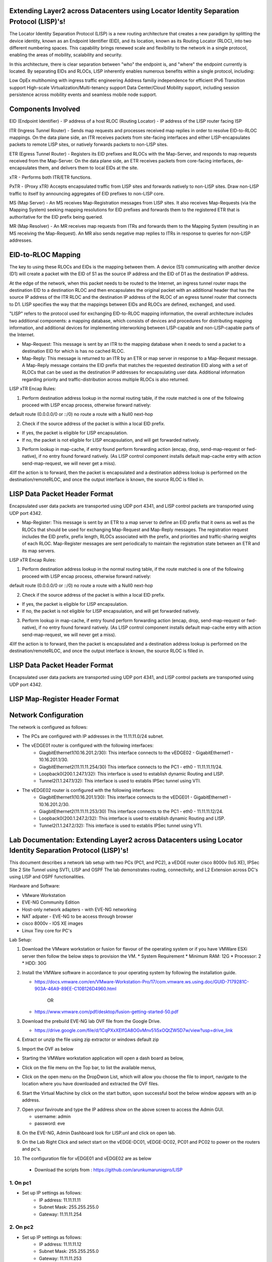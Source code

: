 Extending Layer2 across Datacenters using Locator Identity Separation Protocol (LISP)'s!
========================================================================================

The Locator Identity Separation Protocol (LISP) is a new routing architecture that creates a new paradigm by splitting the device identity, known as an Endpoint Identifier (EID), and its location, known as its Routing Locator (RLOC), into two different numbering spaces. This capability brings renewed scale and flexibility to the network in a single protocol, enabling the areas of mobility, scalability and security. 

.. image:: network_diagram.png
  :width: 800
  :alt: Alternative text

In this architecture, there is clear separation between "who" the endpoint is, and "where" the endpoint currently is located. By separating EIDs and RLOCs, LISP inherently enables numerous benefits within a single protocol, including:

Low OpEx multihoming with ingress traffic engineering
Address familiy independence for efficient IPv6 Transition support
High-scale Virtualization/Multi-tenancy support
Data Center/Cloud Mobility support, including session persistence across mobility events
and seamless mobile node support.

Components Involved 
===================

EID (Endpoint Identifier) - IP address of a host
RLOC (Routing Locator) - IP address of the LISP router facing ISP

ITR (Ingress Tunnel Router) -  Sends map requests and processes received map replies in order to resolve EID-to-RLOC mappings. On the data plane side, an ITR receives packets from site-facing interfaces and either LISP-encapsulates packets to remote LISP sites, or natively forwards packets to non-LISP sites.

ETR (Egress Tunnel Router) - Registers its EID prefixes and RLOCs with the Map-Server, and responds to map requests received from the Map-Server. On the data plane side, an ETR receives packets from core-facing interfaces, de-encapsulates them, and delivers them to local EIDs at the site. 

xTR - Performs both ITR/ETR functions. 

PxTR - (Proxy xTR) Accepts encapsulated traffic from LISP sites and forwards natively to non-LISP sites. Draw non-LISP traffic to itself by announcing aggregates of EID prefixes to non-LISP core. 

MS (Map Server) - An MS receives Map-Registration messages from LISP sites. It also receives Map-Requests (via the Mapping System) seeking mapping resolutions for EID prefixes and forwards them to the registered ETR that is authoritative for the EID prefix being queried.

MR (Map Resolver) - An MR receives map requests from ITRs and forwards them to the Mapping System (resulting in an MS receiving the Map-Request). An MR also sends negative map replies to ITRs in response to queries for non-LISP addresses.



EID-to-RLOC Mapping
===================
The key to using these RLOCs and EIDs is the mapping between them. A device (S1) communicating with another device (D1) will create a packet with the EID of S1 as the source IP address and the EID of D1 as the destination IP address.

.. image:: EID_to_RLOC_Mapping.png
  :width: 600
  :alt: Alternative text

At the edge of the network, when this packet needs to be routed to the Internet, an ingress tunnel router maps the destination EID to a destination RLOC and then encapsulates the original packet with an additional header that has the source IP address of the ITR RLOC and the destination IP address of the RLOC of an egress tunnel router that connects to D1. LISP specifies the way that the mappings between EIDs and RLOCs are defined, exchanged, and used.

 

"LISP" refers to the protocol used for exchanging EID-to-RLOC mapping information, the overall architecture includes two additional components: a mapping database, which consists of devices and procedures for distributing mapping information, and additional devices for implementing interworking between LISP-capable and non-LISP-capable parts of the Internet.

• Map-Request: This message is sent by an ITR to the mapping database  when it needs to send a packet to a destination EID for which is has no cached RLOC.

 

• Map-Reply: This message is returned to an ITR by an ETR or map server  in response to a Map-Request message. A Map-Reply message contains the EID prefix that matches the requested destination EID along with a set of RLOCs that can be used as the destination IP addresses for encapsulating user data. Additional information regarding priority and traffic-distribution across multiple RLOCs is also returned.

LISP xTR Encap Rules:

 

1) Perform destination address lookup in the normal routing table, if the route matched is one of the following proceed with LISP encap process, otherwise forward natively:

default route (0.0.0.0/0 or ::/0)
no route
a route with a Null0 next-hop
 

2) Check if the source address of the packet is within a local EID prefix.

- If yes, the packet is eligible for LISP encapsulation.
- If no, the packet is not eligible for LISP encapsulation, and will get forwarded natively.
 

3) Perform lookup in map-cache, if entry found perform forwarding action (encap, drop, send-map-request or fwd-native), if no entry found forward natively. (As LISP control component installs default map-cache entry with action send-map-request, we will never get a miss).

 

4)If the action is to forward, then the packet is encapsulated and a destination address lookup is performed on the destination/remoteRLOC, and once the output interface is known, the source RLOC is filled in.


LISP Data Packet Header Format
==============================
 

Encapsulated user data packets are transported using UDP port 4341, and LISP control packets are transported using UDP port 4342.
 

• Map-Register: This message is sent by an ETR to a map server to define an EID prefix that it owns as well as the RLOCs that should be used for exchanging Map-Request and Map-Reply messages. The registration request includes the EID prefix, prefix length, RLOCs associated with the prefix, and priorities and traffic-sharing weights of each RLOC. Map-Register messages are sent periodically to maintain the registration state between an ETR and its map servers.

LISP xTR Encap Rules:

.. image:: EID_to_RLOC_Mapping.png
  :width: 600
  :alt: Alternative text
 

1) Perform destination address lookup in the normal routing table, if the route matched is one of the following proceed with LISP encap process, otherwise forward natively:

default route (0.0.0.0/0 or ::/0)
no route
a route with a Null0 next-hop
 

2) Check if the source address of the packet is within a local EID prefix.

- If yes, the packet is eligible for LISP encapsulation.
- If no, the packet is not eligible for LISP encapsulation, and will get forwarded natively.
 

3) Perform lookup in map-cache, if entry found perform forwarding action (encap, drop, send-map-request or fwd-native), if no entry found forward natively. (As LISP control component installs default map-cache entry with action send-map-request, we will never get a miss).

 

4)If the action is to forward, then the packet is encapsulated and a destination address lookup is performed on the destination/remoteRLOC, and once the output interface is known, the source RLOC is filled in.

LISP Data Packet Header Format
==============================

.. image:: lisp_header.png
  :width: 600
  :alt: Alternative text

Encapsulated user data packets are transported using UDP port 4341, and LISP control packets are transported using UDP port 4342.


LISP Map-Register Header Format
===============================
.. image:: lisp_map_register_header.png
  :width: 600
  :alt: Alternative text


Network Configuration
=====================
The network is configured as follows:

* The PCs are configured with IP addresses in the 11.11.11.0/24 subnet.
* The vEDGE01 router is configured with the following interfaces:
   * GiagbitEthernet1(10.16.201.2/30): This interface connects to the vEDGE02 - GigabitEthernet1 - 10.16.201.1/30.
   * GiagbitEthernet2(11.11.11.254/30) This interface connects to the PC1 - eth0 - 11.11.11.11/24.
   * Loopback0(200.1.247.1/32): This interface is used to establish dynamic Routing and LISP.
   * Tunnel2(1.1.247.1/32): This interface is used to establis IPSec tunnel using VTI.

* The vEDGE02 router is configured with the following interfaces:
   * GiagbitEthernet1(10.16.201.1/30): This interface connects to the vEDGE01 - GigabitEthernet1 - 10.16.201.2/30.
   * GiagbitEthernet2(11.11.11.253/30) This interface connects to the PC1 - eth0 - 11.11.11.12/24.
   * Loopback0(200.1.247.2/32): This interface is used to establish dynamic Routing and LISP.
   * Tunnel2(1.1.247.2/32): This interface is used to establis IPSec tunnel using VTI.


Lab Documentation: Extending Layer2 across Datacenters using Locator Identity Separation Protocol (LISP)'s!
===========================================================================================================
This document describes a network lab setup with two PCs (PC1, and PC2), a vEDGE router cisco 8000v (IoS XE), IPSec Site 2 Site Tunnel using SVTI, LISP and OSPF 
The lab demonstrates routing, connectivity, and L2 Extension across DC's using LISP and OSPF functionalities.

Hardware and Software:

* VMware Workstation
* EVE-NG Community Edition
* Host-only network adapters - with EVE-NG networking
* NAT adpater - EVE-NG to be access through browser
* cisco 8000v - IOS XE images
* Linux Tiny core for PC's

Lab Setup:

1. Download the VMware workstation or fusion for flavour of the operating system or if you have VMWare ESXi server then follow the below steps to provision the VM.
   * System Requirement
   * Minimum RAM: 12G
   * Processor: 2
   * HDD: 30G


2. Install the VMWare software in accordance to your operating system by following the installation guide.

   * https://docs.vmware.com/en/VMware-Workstation-Pro/17/com.vmware.ws.using.doc/GUID-7179281C-903A-46A9-89EE-C10B126D4960.html

                                        OR

   * https://www.vmware.com/pdf/desktop/fusion-getting-started-50.pdf

3. Download the prebuild EVE-NG lab OVF file from the Google Drive.

   * https://drive.google.com/file/d/1CqPXxXEIfGA8OGvMnv51i5xOQtZW5D7w/view?usp=drive_link

4. Extract or unzip the file using zip extractor or windows default zip

5. Import the OVF as below

* Starting the VMWare workstation application will open a dash board as below,

.. image:: screen1.png
  :width: 600
  :alt: Alternative text

* Click on the file menu on the Top bar, to list the available menus,

.. image:: screen2.png
  :width: 600
  :alt: Alternative text

* Click on the open menu on the DropDwon List, which will allow you choose the file to import, navigate to the location where you have downloaded and extracted the OVF files.

.. image:: screen3.png
  :width: 600
  :alt: Alternative text

6. Start the Virtual Machine by click on the start button, upon successful boot the below window appears with an ip address.

.. image:: Login.jpg
  :width: 600
  :alt: Alternative text

7. Open your faviroute and type the IP address show on the above screen to access the Admin GUI.

   * username: admin
   * password: eve

.. image:: eve-ng-admin-gui.png
  :width: 600
  :alt: Alternative text

8. On the EVE-NG, Admin Dashboard look for LISP.unl and click on open lab.

.. image:: Screen4.png
  :width: 600
  :alt: Alternative text

9. On the Lab Right Click and select start on the vEDGE-DC01, vEDGE-DC02, PC01 and PC02 to power on the routers and pc's.

.. image:: Screen4.png
  :width: 600
  :alt: Alternative text

.. image:: Screen5.png
  :width: 600
  :alt: Alternative text


10. The configuration file for vEDGE01 and vEDGE02 are as below

   * Download the scripts from : https://github.com/arunkumaruniqpro/LISP

1. On pc1
---------
* Set up IP settings as follows:
   * IP address: 11.11.11.11
   * Subnet Mask: 255.255.255.0
   * Gateway: 11.11.11.254

2. On pc2
---------
* Set up IP settings as follows:
   * IP address: 11.11.11.12
   * Subnet Mask: 255.255.255.0
   * Gateway: 11.11.11.253

3. On vEDG01 - Crypto Configuration and Verification
-------------------------------------------------------
.. code-block:: console

          !
          crypto ikev2 proposal ikev2_proposal
          encryption aes-cbc-128 integrity sha1 group 14
          !
          crypto ikev2 policy ikev2_policy
          proposal ikev2_proposal
          !
          crypto ikev2 keyring ikev2_keyring
          peer vEDGE01
          address 10.16.201.1 pre-shared-key local cisco pre-shared-key remote cisco
          !
          crypto ikev2 profile ikve2_profile
          match identity remote address 10.16.201.1 255.255.255.252 identity local address 10.16.201.2 authentication remote pre-share authentication local pre-share keyring local ikev2_keyring
          !
          crypto ipsec transform-set ipsec_transform1 esp-aes 256 esp-sha512-hmac
          mode tunnel
          !
          crypto ipsec profile p2p_pf1
          set transform-set ipsec_transform1 set ikev2-profile ikve2_profile
          !


verification
------------
.. code-block:: console


            vEDGE01#sh crypto ikev2 proposal 
             IKEv2 proposal: default 
                 Encryption : AES-CBC-256
                 Integrity  : SHA512 SHA384
                 PRF        : SHA512 SHA384
                 DH Group   : DH_GROUP_256_ECP/Group 19 DH_GROUP_2048_MODP/Group 14 DH_GROUP_521_ECP/Group 21 DH_GROUP_1536_MODP/Group 5
             IKEv2 proposal: ikev2_proposal 
                 Encryption : AES-CBC-128
                 Integrity  : SHA96
                 PRF        : SHA1
                 DH Group   : DH_GROUP_2048_MODP/Group 14
            
            vEDGE01#sh crypto ikev2 policy 
             IKEv2 policy : default
                  Match fvrf : any
                  Match address local : any 
                  Proposal    : default 
             IKEv2 policy : ikev2_policy
                  Match fvrf  : global
                  Match address local : any 
                  Proposal    : ikev2_proposal 
            
            vEDGE01#sh crypto ikev2 profile 
            IKEv2 profile: ikev2_profile
             Shutdown : No
             Ref Count: 5
             Match criteria: 
              Fvrf: global
              Local address/interface: none
              Identities: 
               address 10.16.201.1 255.255.255.252
              Certificate maps: none
             Local identity: address 10.16.201.2
             Remote identity: none
             Local authentication method: pre-share
             Remote authentication method(s): pre-share
             EAP options: none
             Keyring: ikev2_keyring
             Trustpoint(s): none
             Lifetime: 86400 seconds
             DPD: disabled
             NAT-keepalive: disabled
             Ivrf: none
             Virtual-template: none
             mode auto: none
             AAA AnyConnect EAP authentication mlist: none
             AAA EAP authentication mlist: none
             AAA authentication mlist: none
             AAA Accounting: none
             AAA group authorization: none
             AAA user authorization: none
            
            vEDGE01#sh crypto ipsec transform-set 
            Transform set default: { esp-aes esp-sha-hmac  } 
               will negotiate = { Transport,  }, 
               
            Transform set ipsec_transform1: { esp-256-aes esp-sha512-hmac  } 
               will negotiate = { Tunnel,  }, 
            
            vEDGE01#sh crypto ipsec profile 
            IPSEC profile default
            Security association lifetime: 4608000 kilobytes/3600 seconds
            Dualstack (Y/N): N
            Responder-Only (Y/N): N
            PFS (Y/N): N
            Mixed-mode : Disabled
            Transform sets={ 
            default:  { esp-aes esp-sha-hmac  } , 
            }
            IPSEC profile p2p_pf1
            IKEv2 Profile: ikev2_profile
            Security association lifetime: 4608000 kilobytes/3600 seconds
            Dualstack (Y/N): N
            Responder-Only (Y/N): N
            PFS (Y/N): N
            Mixed-mode : Disabled
            Transform sets={ 
            ipsec_transform1:  { esp-256-aes esp-sha512-hmac  } , 
            }



4. On vEDG01 - Interface Configuration and Verification
-------------------------------------------------------

.. code-block:: console

          interface Loopback0
           ip address 200.1.247.1 255.255.255.255
          
          interface Tunnel2
           ip address 1.1.247.1 255.255.255.252
           ip mtu 1400
           ip tcp adjust-mss 1360
           tunnel source GigabitEthernet1
           tunnel mode ipsec ipv4
           tunnel destination 10.16.201.1
           tunnel protection ipsec profile p2p_pf1
          
          interface LISP0
          
          interface GigabitEthernet1
           ip address 10.16.201.2 255.255.255.252
           negotiation auto
           no mop enabled
           no mop sysid
          
          interface GigabitEthernet2
           ip address 11.11.11.254 255.255.255.0
           negotiation auto
           lisp mobility subnet1 nbr-proxy-reply requests 3
           no mop enabled
           no mop sysid



verification
------------
.. code-block:: console

          vEDGE01#sh ip int bri
          Interface              IP-Address      OK? Method Status                Protocol
          GigabitEthernet1       10.16.201.2     YES NVRAM  up                    up      
          GigabitEthernet2       11.11.11.254    YES manual up                    up      
          GigabitEthernet3       unassigned      YES NVRAM  administratively down down    
          GigabitEthernet4       unassigned      YES NVRAM  administratively down down    
          LISP0                  200.1.247.1     YES unset  up                    up      
          Loopback0              200.1.247.1     YES manual up                    up      
          Tunnel2                1.1.247.1       YES manual up                    up  



5. On vEDG01 - LISP & OSPF Configuration and Verification
---------------------------------------------------------
.. code-block:: console

          router lisp
           locator-set s2s
            200.1.247.1 priority 1 weight 100
            exit-locator-set
           
           service ipv4
            itr map-resolver 200.1.247.2
            itr
            etr map-server 200.1.247.2 key cisco
            etr
            use-petr 200.1.247.2
            exit-service-ipv4
           
           instance-id 0
            dynamic-eid subnet1
             database-mapping 11.11.11.0/24 locator-set s2s
             map-notify-group 239.0.0.1
             exit-dynamic-eid
            
            service ipv4
             eid-table default
             exit-service-ipv4
            
            exit-instance-id
           
           exit-router-lisp
          
          router ospf 11
           network 1.1.247.1 0.0.0.0 area 11
           network 200.1.247.1 0.0.0.0 area 11


verification
------------

.. code-block:: console

          vEDGE01#sh ip lisp map-cache
          -----------------------------------------------
           <show ip/ipv6 lisp (instance-id <0-16777200>)
           map-cache command is depreciated.
           Please use <show lisp instance-id <0-16777200>
           ipv4/ipv6 map-cacheto get desired information.
          ------------------------------------------------
          LISP IPv4 Mapping Cache for LISP 0 EID-table default (IID 0), 3 entries
          11.11.11.0/24, uptime: 03:49:07, expires: never, via dynamic-EID, send-map-request
            Negative cache entry, action: send-map-request
          11.11.11.11/32, uptime: 02:56:07, expires: 21:03:52, via map-reply, complete
            Locator      Uptime    State  Pri/Wgt     Encap-IID
            200.1.247.1  02:56:07  up       1/100       -
          11.11.11.128/25, uptime: 02:58:00, expires: 00:00:17, via map-reply, forward-native
            Negative cache entry, action: forward-native



.. code-block:: console

            vEDGE01#sh ip lisp database 
            -------------------------------------------------------
             <show ip/ipv6 lisp (instance-id <0-16777200>) database
             (EID-Prefix list)> commands are depreciated.
            
             Please use <show lisp instance-id <0-16777200>
             ipv4/ipv6 database (EID-Prefix list)> to get desired
             information.
            --------------------------------------------------------
            LISP ETR IPv4 Mapping Database for LISP 0 EID-table default (IID 0), LSBs: 0x1
            Entries total 1, no-route 0, inactive 0, do-not-register 0
            11.11.11.12/32, dynamic-eid subnet1, inherited from default locator-set dmz
              Uptime: 02:58:11, Last-change: 02:58:11
              Domain-ID: local
              Service-Insertion: N/A
              Locator      Pri/Wgt  Source     State
              200.1.247.2    1/100  cfg-addr   site-self, reachable
            
            vEDGE01# sh ip ospf nei
            Neighbor ID     Pri   State           Dead Time   Address         Interface
            200.1.247.1       0   FULL/  -        00:00:37    1.1.247.1       Tunnel2



6. On vEDG02 - Crypto Configuration and Verification
-------------------------------------------------------
.. code-block:: console

            !
            crypto ikev2 proposal ikev2_proposal 
             encryption aes-cbc-128
             integrity sha1
             group 14
            !
            crypto ikev2 policy ikev2_policy 
             proposal ikev2_proposal
            !
            crypto ikev2 keyring ikev2_keyring
             peer vEDGE01
              address 10.16.201.2
              pre-shared-key local cisco
              pre-shared-key remote cisco
             !
            !
            !
            crypto ikev2 profile ikve2_profile
             match identity remote address 10.16.201.2 255.255.255.252 
             identity local address 10.16.201.1
             authentication remote pre-share
             authentication local pre-share
             keyring local ikev2_keyring
            !
            !
            !
            !
            ! 
            !
            !
            !
            !
            !
            !
            !
            !
            crypto ipsec transform-set ipsec_transform1 esp-aes 256 esp-sha512-hmac 
             mode tunnel
            !
            !
            crypto ipsec profile p2p_pf1
             set transform-set ipsec_transform1 
             set ikev2-profile ikve2_profile
            !

verification
------------
.. code-block:: console

        
        vEDGE02#sh crypto ikev2 proposal 
         IKEv2 proposal: default 
             Encryption : AES-CBC-256
             Integrity  : SHA512 SHA384
             PRF        : SHA512 SHA384
             DH Group   : DH_GROUP_256_ECP/Group 19 DH_GROUP_2048_MODP/Group 14 DH_GROUP_521_ECP/Group 21 DH_GROUP_1536_MODP/Group 5
         IKEv2 proposal: ikev2_proposal 
             Encryption : AES-CBC-128
             Integrity  : SHA96
             PRF        : SHA1
             DH Group   : DH_GROUP_2048_MODP/Group 14
        

.. code-block:: console

          vEDGE02#sh crypto ikev2 policy 
           IKEv2 policy : default
                Match fvrf : any
                Match address local : any 
                Proposal    : default 
           IKEv2 policy : ikev2_policy
                Match fvrf  : global
                Match address local : any 
                Proposal    : ikev2_proposal 



.. code-block:: console


          vEDGE02#sh crypto ikev2 profile 
          IKEv2 profile: ikev2_profile
           Shutdown : No
           Ref Count: 5
           Match criteria: 
            Fvrf: global
            Local address/interface: none
            Identities: 
             address 10.16.201.2 255.255.255.252
            Certificate maps: none
           Local identity: address 10.16.201.1
           Remote identity: none
           Local authentication method: pre-share
           Remote authentication method(s): pre-share
           EAP options: none
           Keyring: ikev2_keyring
           Trustpoint(s): none
           Lifetime: 86400 seconds
           DPD: disabled
           NAT-keepalive: disabled
           Ivrf: none
           Virtual-template: none
           mode auto: none
           AAA AnyConnect EAP authentication mlist: none
           AAA EAP authentication mlist: none
           AAA authentication mlist: none
           AAA Accounting: none
           AAA group authorization: none
           AAA user authorization: none



.. code-block:: console


        vEDGE01#sh crypto ipsec transform-set 
        Transform set default: { esp-aes esp-sha-hmac  } 
           will negotiate = { Transport,  },    
        Transform set ipsec_transform1: { esp-256-aes esp-sha512-hmac  } 
           will negotiate = { Tunnel,  }, 



.. code-block:: console


              
              vEDGE01#sh crypto ipsec profile 
              IPSEC profile default
              Security association lifetime: 4608000 kilobytes/3600 seconds
              Dualstack (Y/N): N
              Responder-Only (Y/N): N
              PFS (Y/N): N
              Mixed-mode : Disabled
              Transform sets={ 
              default:  { esp-aes esp-sha-hmac  } , 
              }
              IPSEC profile p2p_pf1
              IKEv2 Profile: ikev2_profile
              Security association lifetime: 4608000 kilobytes/3600 seconds
              Dualstack (Y/N): N
              Responder-Only (Y/N): N
              PFS (Y/N): N
              Mixed-mode : Disabled
              Transform sets={ 
              ipsec_transform1:  { esp-256-aes esp-sha512-hmac  } , 
              }



4. On vEDG02 - Interface Configuration and Verification
-------------------------------------------------------

.. code-block:: console


              !
              interface Loopback0
               ip address 200.1.247.2 255.255.255.255
              !
              interface Tunnel2
               ip address 1.1.247.2 255.255.255.252
               ip mtu 1400
               ip tcp adjust-mss 1360
               tunnel source GigabitEthernet1
               tunnel mode ipsec ipv4
               tunnel destination 10.16.201.1
               tunnel protection ipsec profile p2p_pf1
              !
              interface LISP0
              !
              interface GigabitEthernet1
               ip address 10.16.201.1 255.255.255.252
               negotiation auto
               no mop enabled
               no mop sysid
              !
              interface GigabitEthernet2
               ip address 11.11.11.253 255.255.255.0
               negotiation auto
               lisp mobility subnet1 nbr-proxy-reply requests 3
               no mop enabled
               no mop sysid
              !



verification
------------

.. code-block:: console


            vEDGE01#sh ip int bri
            Interface              IP-Address      OK? Method Status                Protocol
            GigabitEthernet1       10.16.201.1     YES NVRAM  up                    up      
            GigabitEthernet2       11.11.11.253    YES manual up                    up      
            GigabitEthernet3       unassigned      YES NVRAM  administratively down down    
            GigabitEthernet4       unassigned      YES NVRAM  administratively down down    
            LISP0                  200.1.247.2     YES unset  up                    up      
            Loopback0              200.1.247.2     YES manual up                    up      
            Tunnel2                1.1.247.2       YES manual up                    up  


5. On vEDG02 - LISP & OSPF Configuration and Verification
---------------------------------------------------------


.. code-block:: console


            !
            router lisp
             locator-set dmz
              200.1.247.2 priority 1 weight 100
              exit-locator-set
             !
             service ipv4
              itr map-resolver 200.1.247.2
              etr map-server 200.1.247.2 key cisco
              etr
              proxy-etr
              proxy-itr 200.1.247.2
              map-server
              map-resolver
              exit-service-ipv4
             !
             instance-id 0
              dynamic-eid subnet1
               database-mapping 11.11.11.0/24 locator-set dmz
               map-notify-group 239.0.0.1
               exit-dynamic-eid
              !
              service ipv4
               eid-table default
               exit-service-ipv4
              !
              exit-instance-id
             !
             site DATA_CENTER
              authentication-key cisco
              eid-record 11.11.11.0/24 accept-more-specifics
              exit-site
             !
             exit-router-lisp
            !
            router ospf 11
             network 1.1.247.2 0.0.0.0 area 11
             network 200.1.247.2 0.0.0.0 area 11
            !



verification
------------
.. code-block:: console


          vEDGE02#sh ip lisp map-cache 
          -----------------------------------------------------------
           <show ip/ipv6 lisp (instance-id <0-16777200>)
           map-cache command is depreciated.
          
           Please use <show lisp instance-id <0-16777200>
           ipv4/ipv6 map-cacheto get desired information.
          ------------------------------------------------------------
          LISP IPv4 Mapping Cache for LISP 0 EID-table default (IID 0), 3 entries
          0.0.0.0/0, uptime: 03:11:05, expires: never, via static-send-map-request
            Negative cache entry, action: send-map-request
          11.11.11.0/24, uptime: 03:44:18, expires: never, via dynamic-EID, send-map-request
            Negative cache entry, action: send-map-request
          11.11.11.12/32, uptime: 03:11:00, expires: 20:48:59, via map-reply, complete
            Locator      Uptime    State  Pri/Wgt     Encap-IID
            200.1.247.2  03:11:00  up       1/100 



.. code-block:: console


          vEDGE02#sh ip lisp database  
          -----------------------------------------------------------
           <show ip/ipv6 lisp (instance-id <0-16777200>) database
           (EID-Prefix list)> commands are depreciated.
           Please use <show lisp instance-id <0-16777200>
           ipv4/ipv6 database (EID-Prefix list)> to get desired
           information.
          ------------------------------------------------------------
          LISP ETR IPv4 Mapping Database for LISP 0 EID-table default (IID 0), LSBs: 0x1
          Entries total 1, no-route 0, inactive 0, do-not-register 0
          11.11.11.11/32, dynamic-eid subnet1, inherited from default locator-set s2s
            Uptime: 03:11:55, Last-change: 03:11:55
            Domain-ID: local
            Service-Insertion: N/A
            Locator      Pri/Wgt  Source     State
            200.1.247.1    1/100  cfg-addr   site-self, reachable

.. code-block:: console

            
            vEDGE02#sh ip ospf nei
            Neighbor ID     Pri   State           Dead Time   Address         Interface
            200.1.247.2       0   FULL/  -        00:00:30    1.1.247.2       Tunnel2

